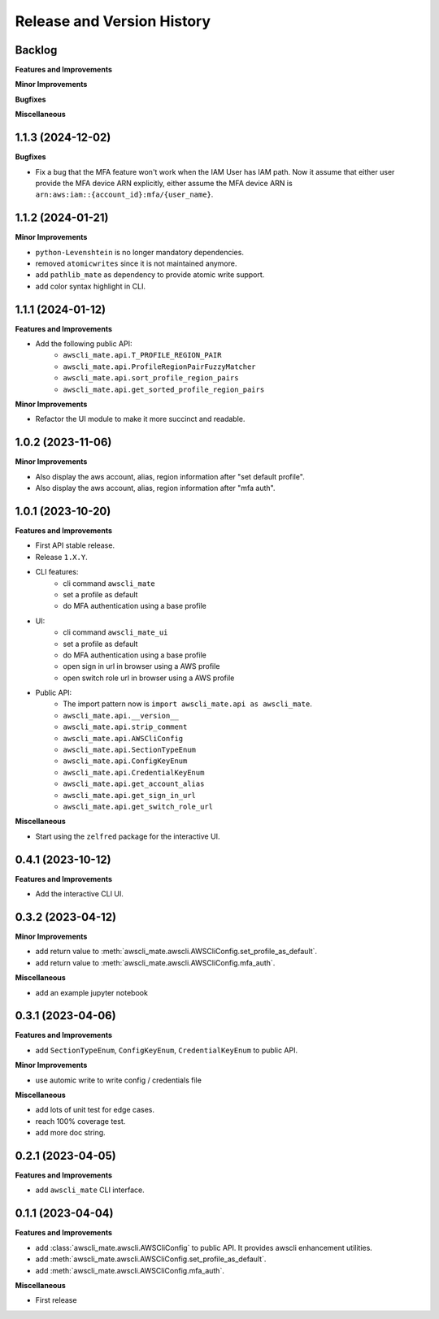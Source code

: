 .. _release_history:

Release and Version History
==============================================================================


Backlog
~~~~~~~~~~~~~~~~~~~~~~~~~~~~~~~~~~~~~~~~~~~~~~~~~~~~~~~~~~~~~~~~~~~~~~~~~~~~~~
**Features and Improvements**

**Minor Improvements**

**Bugfixes**

**Miscellaneous**


1.1.3 (2024-12-02)
~~~~~~~~~~~~~~~~~~~~~~~~~~~~~~~~~~~~~~~~~~~~~~~~~~~~~~~~~~~~~~~~~~~~~~~~~~~~~~
**Bugfixes**

- Fix a bug that the MFA feature won't work when the IAM User has IAM path. Now it assume that either user provide the MFA device ARN explicitly, either assume the MFA device ARN is ``arn:aws:iam::{account_id}:mfa/{user_name}``.


1.1.2 (2024-01-21)
~~~~~~~~~~~~~~~~~~~~~~~~~~~~~~~~~~~~~~~~~~~~~~~~~~~~~~~~~~~~~~~~~~~~~~~~~~~~~~
**Minor Improvements**

- ``python-Levenshtein`` is no longer mandatory dependencies.
- removed ``atomicwrites`` since it is not maintained anymore.
- add ``pathlib_mate`` as dependency to provide atomic write support.
- add color syntax highlight in CLI.


1.1.1 (2024-01-12)
~~~~~~~~~~~~~~~~~~~~~~~~~~~~~~~~~~~~~~~~~~~~~~~~~~~~~~~~~~~~~~~~~~~~~~~~~~~~~~
**Features and Improvements**

- Add the following public API:
    - ``awscli_mate.api.T_PROFILE_REGION_PAIR``
    - ``awscli_mate.api.ProfileRegionPairFuzzyMatcher``
    - ``awscli_mate.api.sort_profile_region_pairs``
    - ``awscli_mate.api.get_sorted_profile_region_pairs``

**Minor Improvements**

- Refactor the UI module to make it more succinct and readable.


1.0.2 (2023-11-06)
~~~~~~~~~~~~~~~~~~~~~~~~~~~~~~~~~~~~~~~~~~~~~~~~~~~~~~~~~~~~~~~~~~~~~~~~~~~~~~
**Minor Improvements**

- Also display the aws account, alias, region information after "set default profile".
- Also display the aws account, alias, region information after "mfa auth".


1.0.1 (2023-10-20)
~~~~~~~~~~~~~~~~~~~~~~~~~~~~~~~~~~~~~~~~~~~~~~~~~~~~~~~~~~~~~~~~~~~~~~~~~~~~~~
**Features and Improvements**

- First API stable release.
- Release ``1.X.Y``.
- CLI features:
    - cli command ``awscli_mate``
    - set a profile as default
    - do MFA authentication using a base profile
- UI:
    - cli command ``awscli_mate_ui``
    - set a profile as default
    - do MFA authentication using a base profile
    - open sign in url in browser using a AWS profile
    - open switch role url in browser using a AWS profile
- Public API:
    - The import pattern now is ``import awscli_mate.api as awscli_mate``.
    - ``awscli_mate.api.__version__``
    - ``awscli_mate.api.strip_comment``
    - ``awscli_mate.api.AWSCliConfig``
    - ``awscli_mate.api.SectionTypeEnum``
    - ``awscli_mate.api.ConfigKeyEnum``
    - ``awscli_mate.api.CredentialKeyEnum``
    - ``awscli_mate.api.get_account_alias``
    - ``awscli_mate.api.get_sign_in_url``
    - ``awscli_mate.api.get_switch_role_url``

**Miscellaneous**

- Start using the ``zelfred`` package for the interactive UI.


0.4.1 (2023-10-12)
~~~~~~~~~~~~~~~~~~~~~~~~~~~~~~~~~~~~~~~~~~~~~~~~~~~~~~~~~~~~~~~~~~~~~~~~~~~~~~
**Features and Improvements**

- Add the interactive CLI UI.


0.3.2 (2023-04-12)
~~~~~~~~~~~~~~~~~~~~~~~~~~~~~~~~~~~~~~~~~~~~~~~~~~~~~~~~~~~~~~~~~~~~~~~~~~~~~~
**Minor Improvements**

- add return value to :meth:`awscli_mate.awscli.AWSCliConfig.set_profile_as_default`.
- add return value to :meth:`awscli_mate.awscli.AWSCliConfig.mfa_auth`.

**Miscellaneous**

- add an example jupyter notebook


0.3.1 (2023-04-06)
~~~~~~~~~~~~~~~~~~~~~~~~~~~~~~~~~~~~~~~~~~~~~~~~~~~~~~~~~~~~~~~~~~~~~~~~~~~~~~
**Features and Improvements**

- add ``SectionTypeEnum``, ``ConfigKeyEnum``, ``CredentialKeyEnum`` to public API.

**Minor Improvements**

- use automic write to write config / credentials file

**Miscellaneous**

- add lots of unit test for edge cases.
- reach 100% coverage test.
- add more doc string.



0.2.1 (2023-04-05)
~~~~~~~~~~~~~~~~~~~~~~~~~~~~~~~~~~~~~~~~~~~~~~~~~~~~~~~~~~~~~~~~~~~~~~~~~~~~~~
**Features and Improvements**

- add ``awscli_mate`` CLI interface.


0.1.1 (2023-04-04)
~~~~~~~~~~~~~~~~~~~~~~~~~~~~~~~~~~~~~~~~~~~~~~~~~~~~~~~~~~~~~~~~~~~~~~~~~~~~~~
**Features and Improvements**

- add :class:`awscli_mate.awscli.AWSCliConfig` to public API. It provides awscli enhancement utilities.
- add :meth:`awscli_mate.awscli.AWSCliConfig.set_profile_as_default`.
- add :meth:`awscli_mate.awscli.AWSCliConfig.mfa_auth`.

**Miscellaneous**

- First release
